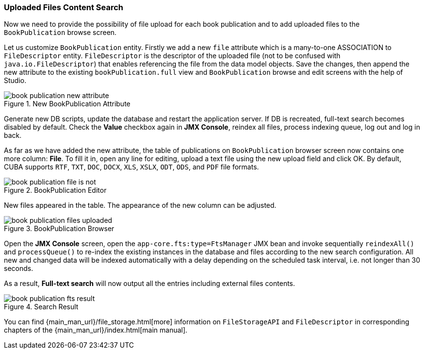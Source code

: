 :sourcesdir: ../../../source

[[qs_search_files]]
=== Uploaded Files Content Search

Now we need to provide the possibility of file upload for each book publication and to add uploaded files to the `BookPublication` browse screen.

Let us customize `BookPublication` entity. Firstly we add a new `file` attribute which is a many-to-one ASSOCIATION to `FileDescriptor` entity. `FileDescriptor` is the descriptor of the uploaded file (not to be confused with `java.io.FileDescriptor`) that enables referencing the file from the data model objects. Save the changes, then append the new attribute to the existing `bookPublication.full` view and `BookPublication` browse and edit screens with the help of Studio.

.New BookPublication Attribute
image::book_publication_new_attribute.png[align="center"]

Generate new DB scripts, update the database and restart the application server. If DB is recreated, full-text search becomes disabled by default. Check the *Value* checkbox again in *JMX Console*, reindex all files, process indexing queue, log out and log in back.

As far as we have added the new attribute, the table of publications on `BookPublication` browser screen now contains one more column: *File*. To fill it in, open any line for editing, upload a text file using the new upload field and click OK. By default, CUBA supports `RTF`, `TXT`, `DOC`, `DOCX`, `XLS`, `XSLX`, `ODT`, `ODS`, and `PDF` file formats.

.BookPublication Editor
image::book_publication_file_is_not.png[align="center"]

New files appeared in the table. The appearance of the new column can be adjusted.

.BookPublication Browser
image::book_publication_files_uploaded.png[align="center"]

Open the *JMX Console* screen, open the `app-core.fts:type=FtsManager` JMX bean and invoke sequentially `reindexAll()` and `processQueue()` to re-index the existing instances in the database and files according to the new search configuration. All new and changed data will be indexed automatically with a delay depending on the scheduled task interval, i.e. not longer than 30 seconds.

As a result, *Full-text search* will now output all the entries including external files contents.

.Search Result
image::book_publication_fts_result.png[align="center"]

You can find {main_man_url}/file_storage.html[more] information on `FileStorageAPI` and `FileDescriptor` in corresponding chapters of the {main_man_url}/index.html[main manual].


